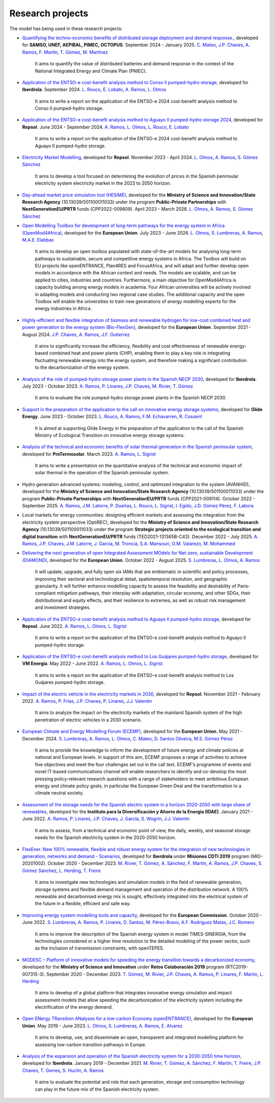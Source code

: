 .. openTEPES documentation master file, created by Andres Ramos

Research projects
=================
The model has being used in these research projects:

- `Quantifying the techno-economic benefits of distributed storage deployment and demand response. <https://www.iit.comillas.edu/publicacion/proyecto/en/SAMSO_BATERIAS_DR_2024/Cuantificaci%C3%B3n%20de%20los%20beneficios%20t%C3%A9cnico-econ%C3%B3micos%20del%20despliegue%20del%20almacenamiento%20distribuido%20y%20la%20respuesta%20de%20la%20demanda>`_, developed for **SAMSO, UNEF, AEPIBAL, PIMEC, OCTOPUS**.
  September 2024 - January 2025. `C. Mateo <https://www.iit.comillas.edu/people/cmateo>`_, `J.P. Chaves <https://www.iit.comillas.edu/people/jchaves>`_, `A. Ramos <https://www.iit.comillas.edu/people/aramos>`_, `F. Martín <https://www.iit.comillas.edu/people/fmartin>`_, `T. Gómez <https://www.iit.comillas.edu/people/tomas>`_, `M. Martínez <https://www.iit.comillas.edu/people/mmartinezv>`_

    It aims to quantify the value of distributed batteries and demand response in the context of the National Integrated Energy and Climate Plan (PNIEC).

- `Application of the ENTSO-e cost-benefit analysis method to Conso II pumped-hydro storage <https://www.iit.comillas.edu/publicacion/proyecto/en/IberdrolaConsoIIENTSOE/Aplicaci%c3%b3n_de_la_metodolog%c3%ada_ENTSO-E_de_an%c3%a1lisis_de_coste_beneficio_al_proyecto_de_la_CH_Conso_II>`_, developed for **Iberdrola**.
  September 2024. `L. Rouco <https://www.iit.comillas.edu/people/rouco>`_, `E. Lobato <https://www.iit.comillas.edu/people/enrique>`_, `A. Ramos <https://www.iit.comillas.edu/people/aramos>`_, `L. Olmos <https://www.iit.comillas.edu/people/olmos>`_

    It aims to write a report on the application of the ENTSO-e 2024 cost-benefit analysis method to Conso II pumped-hydro storage.

- `Application of the ENTSO-e cost-benefit analysis method to Aguayo II pumped-hydro storage 2024 <https://www.iit.comillas.edu/publicacion/proyecto/en/Repsol_AguayoII_2024/Aplicaci%c3%b3n_de_la_metodolog%c3%ada_ENTSO-E_de_an%c3%a1lisis_de_coste_beneficio_al_proyecto_de_la_CH_Aguayo_II_2024>`_, developed for **Repsol**.
  June 2024 - September 2024. `A. Ramos <https://www.iit.comillas.edu/people/aramos>`_, `L. Olmos <https://www.iit.comillas.edu/people/olmos>`_, `L. Rouco <https://www.iit.comillas.edu/people/rouco>`_, `E. Lobato <https://www.iit.comillas.edu/people/enrique>`_

    It aims to write a report on the application of the ENTSO-e 2024 cost-benefit analysis method to Aguayo II pumped-hydro storage.

- `Electricity Market Modelling <https://www.iit.comillas.edu/publicacion/proyecto/en/REPSOL_PRED_PRECIOS/Modelado_del_mercado_el%c3%a9ctrico>`_, developed for **Repsol**.
  November 2023 - April 2024. `L. Olmos <https://www.iit.comillas.edu/people/olmos>`_, `A. Ramos <https://www.iit.comillas.edu/people/aramos>`_, `S. Gómez Sánchez <https://www.iit.comillas.edu/people/sgomez>`_

    It aims to develop a tool focused on determining the evolution of prices in the Spanish peninsular electricity system electricity market in the 2023 to 2050 horizon.

- `Day-ahead market price simulation tool (HESIME) <https://www.iit.comillas.edu/publicacion/proyecto/en/HESIME/Herramienta_para_la_simulaci%c3%b3n_del_precio_del_mercado_diario_a_futuro>`_, developed for the **Ministry of Science and Innovation/State Research Agency** (10.13039/501100011033) under the program **Public-Private Partnerships** with **NextGenerationEU/PRTR** funds (CPP2022-009809). April 2023 - March 2026.
  `L. Olmos <https://www.iit.comillas.edu/people/olmos>`_, `A. Ramos <https://www.iit.comillas.edu/people/aramos>`_, `S. Gómez Sánchez <https://www.iit.comillas.edu/people/sgomez>`_

.. image:: ../img/ColabPP.jpg
   :scale: 30%
   :align: center

- `Open Modelling Toolbox for development of long-term pathways for the energy system in Africa (OpenMod4Africa) <https://openmod4africa.eu/>`_, developed for the **European Union**. July 2023 - June 2026.
  `L. Olmos <https://www.iit.comillas.edu/people/olmos>`_, `S. Lumbreras <https://www.iit.comillas.edu/people/slumbreras>`_, `A. Ramos <https://www.iit.comillas.edu/people/aramos>`_, `M.A.E. Elabbas <https://www.iit.comillas.edu/people/mabbas>`_

    It aims to develop an open toolbox populated with state-of-the-art models for analysing long-term pathways to sustainable, secure and competitive energy systems in Africa.
    The Toolbox will build on EU projects like openENTRANCE, Plan4RES and FocusAfrica, and will adapt and further develop open models in accordance with the African context and needs.
    The models are scalable, and can be applied to cities, industries and countries. Furthermore, a main objective for OpenMod4Africa is capacity building among energy models in academia.
    Four African universities will be actively involved in adapting models and conducting two regional case studies. The additional capacity and the open Toolbox will enable the universities
    to train new generations of energy modelling experts for the energy industries in Africa.

.. image:: ../img/OM4A.png
   :scale: 40%
   :align: center

- `Highly-efficient and flexible integration of biomass and renewable hydrogen for low-cost combined heat and power generation to the energy system (Bio-FlexGen) <https://bioflexgen.eu/>`_, developed for the **European Union**. September 2021 - August 2024.
  `J.P. Chaves <https://www.iit.comillas.edu/people/jchaves>`_, `A. Ramos <https://www.iit.comillas.edu/people/aramos>`_, `J.F. Gutierrez <https://www.iit.comillas.edu/people/jgutierrez>`_

    It aims to significantly increase the efficiency, flexibility and cost effectiveness of renewable energy-based combined heat and power plants (CHP),
    enabling them to play a key role in integrating fluctuating renewable energy into the energy system, and therefore making a significant contribution to the decarbonization of the energy system.

.. image:: ../img/BioFlexGen.png
   :scale: 50%
   :align: center

- `Analysis of the role of pumped-hydro storage power plants in the Spanish NECP 2030 <https://www.iit.comillas.edu/proyectos/mostrar_proyecto.php.en?nombre_abreviado=IBD_PNIEC_Bbo>`_, developed for **Iberdrola**.
  July 2023 - October 2023. `A. Ramos <https://www.iit.comillas.edu/people/aramos>`_, `P. Linares <https://www.iit.comillas.edu/people/pedrol>`_, `J.P. Chaves <https://www.iit.comillas.edu/people/jchaves>`_, `M. Rivier <https://www.iit.comillas.edu/people/michel>`_, `T. Gómez <https://www.iit.comillas.edu/people/tomas>`_

    It aims to evaluate the role pumped-hydro storage power plants in the Spanish NECP 2030.

- `Support in the preparation of the application to the call on innovative energy storage systems <https://www.iit.comillas.edu/proyectos/mostrar_proyecto.php.en?nombre_abreviado=GlideEnergySoporteProyectosAlmacenamiento>`_, developed for **Glide Energy**.
  June 2023 - October 2023. `L. Rouco <https://www.iit.comillas.edu/people/rouco>`_, `A. Ramos <https://www.iit.comillas.edu/people/aramos>`_, `F.M. Echavarren <https://www.iit.comillas.edu/people/pacoec>`_, `R. Cossent <https://www.iit.comillas.edu/people/rcossent>`_

    It is aimed at supporting Glide Energy in the preparation of the application to the call of the Spanish Ministry of Ecological Transition on innovative energy storage systems.

- `Analysis of the technical and economic benefits of solar thermal generation in the Spanish peninsular system <https://www.iit.comillas.edu/proyectos/mostrar_proyecto.php.en?nombre_abreviado=ProTermosolar_Presentacion>`_, developed for **ProTermosolar**.
  March 2023. `A. Ramos <https://www.iit.comillas.edu/people/aramos>`_, `L. Sigrist <https://www.iit.comillas.edu/people/lsigrist>`_

    It aims to write a presentation on the quantitative analysis of the technical and economic impact of solar thermal in the operation of the Spanish peninsular system.

- Hydro generation advanced systems: modeling, control, and optimized integration to the system (AVANHID), developed for the **Ministry of Science and Innovation/State Research Agency** (10.13039/501100011033) under the program **Public-Private Partnerships** with **NextGenerationEU/PRTR** funds (CPP2021-009114). October 2022 - September 2025.
  `A. Ramos <https://www.iit.comillas.edu/people/aramos>`_, `J.M. Latorre <https://www.iit.comillas.edu/people/jesuslc>`_, `P. Dueñas <https://www.iit.comillas.edu/people/pduenas>`_, `L. Rouco <https://www.iit.comillas.edu/people/rouco>`_, `L. Sigrist <https://www.iit.comillas.edu/people/lsigrist>`_, `I. Egido <https://www.iit.comillas.edu/people/egido>`_, `J.D. Gómez Pérez <https://www.iit.comillas.edu/people/jdgomez>`_, `F. Labora <https://www.iit.comillas.edu/people/flabora>`_

.. image:: ../img/ColabPP.jpg
   :scale: 30%
   :align: center

- Local markets for energy communities: designing efficient markets and assessing the integration from the electricity system perspective (OptiREC), developed for the **Ministry of Science and Innovation/State Research Agency** (10.13039/501100011033) under the program **Strategic projects oriented to the ecological transition and digital transition** with **NextGenerationEU/PRTR** funds (TED2021-131365B-C43). December 2022 - July 2025.
  `A. Ramos <https://www.iit.comillas.edu/people/aramos>`_, `J.P. Chaves <https://www.iit.comillas.edu/people/jchaves>`_, `J.M. Latorre <https://www.iit.comillas.edu/people/jesuslc>`_, `J. García <https://www.iit.comillas.edu/people/javiergg>`_, `M. Troncia <https://www.iit.comillas.edu/people/mtroncia>`_, `S.A. Mansouri <https://www.iit.comillas.edu/people/smansouri>`_, `O.M. Valarezo <https://www.iit.comillas.edu/people/ovalarezo>`_, `M. Mohammed <https://www.iit.comillas.edu/people/mmohammed>`_

.. image:: ../img/ColabPP.jpg
   :scale: 30%
   :align: center

- `Delivering the next generation of open Integrated Assessment MOdels for Net-zero, sustainable Development (DIAMOND) <https://climate-diamond.eu/>`_, developed for the **European Union**. October 2022 - August 2025.
  `S. Lumbreras <https://www.iit.comillas.edu/people/slumbreras>`_, `L. Olmos <https://www.iit.comillas.edu/people/olmos>`_, `A. Ramos <https://www.iit.comillas.edu/people/aramos>`_

    It will update, upgrade, and fully open six IAMs that are emblematic in scientific and policy processes, improving their sectoral and technological detail, spatiotemporal resolution, and geographic granularity.
    It will further enhance modelling capacity to assess the feasibility and desirability of Paris-compliant mitigation pathways, their interplay with adaptation, circular economy, and other SDGs,
    their distributional and equity effects, and their resilience to extremes, as well as robust risk management and investment strategies.

.. image:: ../img/DIAMOND_prj.jpg
   :scale: 20%
   :align: center

- `Application of the ENTSO-e cost-benefit analysis method to Aguayo II pumped-hydro storage <https://www.iit.comillas.edu/proyectos/mostrar_proyecto.php.en?nombre_abreviado=Repsol_AguayoII>`_, developed for **Repsol**.
  June 2022. `A. Ramos <https://www.iit.comillas.edu/people/aramos>`_, `L. Olmos <https://www.iit.comillas.edu/people/olmos>`_, `L. Sigrist <https://www.iit.comillas.edu/people/lsigrist>`_

    It aims to write a report on the application of the ENTSO-e cost-benefit analysis method to Aguayo II pumped-hydro storage.

- `Application of the ENTSO-e cost-benefit analysis method to Los Guájares pumped-hydro storage <https://www.iit.comillas.edu/proyectos/mostrar_proyecto.php.en?nombre_abreviado=VMEnergia_LosGuajares>`_, developed for **VM Energía**.
  May 2022 - June 2022. `A. Ramos <https://www.iit.comillas.edu/people/aramos>`_, `L. Olmos <https://www.iit.comillas.edu/people/olmos>`_, `L. Sigrist <https://www.iit.comillas.edu/people/lsigrist>`_

    It aims to write a report on the application of the ENTSO-e cost-benefit analysis method to Los Guájares pumped-hydro storage.

- `Impact of the electric vehicle in the electricity markets in 2030 <https://www.iit.comillas.edu/proyectos/mostrar_proyecto.php.en?nombre_abreviado=REPSOL_VE>`_, developed for **Repsol**.
  November 2021 - February 2022. `A. Ramos <https://www.iit.comillas.edu/people/aramos>`_, `P. Frías <https://www.iit.comillas.edu/people/pablof>`_, `J.P. Chaves <https://www.iit.comillas.edu/people/jchaves>`_,
  `P. Linares <https://www.iit.comillas.edu/people/pedrol>`_, `J.J. Valentín <https://www.iit.comillas.edu/people/jjvalentin>`_

    It aims to analyze the impact on the electricity markets of the mainland Spanish system of the high penetration of electric vehicles in a 2030 scenario.

- `European Climate and Energy Modelling Forum (ECEMF) <https://ecemf.eu/>`_, developed for the **European Union**.
  May 2021 - December 2024.
  `S. Lumbreras <https://www.iit.comillas.edu/people/slumbreras>`_, `A. Ramos <https://www.iit.comillas.edu/people/aramos>`_, `L. Olmos <https://www.iit.comillas.edu/people/olmos>`_,
  `C. Mateo <https://www.iit.comillas.edu/people/cmateo>`_, `D. Santos Oliveira <https://www.iit.comillas.edu/people/doliveira>`_, `M.S. Gómez Pérez <https://www.iit.comillas.edu/people/mgomezp>`_

    It aims to provide the knowledge to inform the development of future energy and climate policies at national and European levels. In support of this aim, ECEMF proposes a range of activities to achieve five objectives and meet the four challenges set out in the call text.
    ECEMF’s programme of events and novel IT-based communications channel will enable researchers to identify and co-develop the most pressing policy-relevant research questions with a range of stakeholders to meet ambitious European energy and climate policy goals,
    in particular the European Green Deal and the transformation to a climate neutral society.

.. image:: ../img/ECEMF.png
   :scale: 10%
   :align: center

- `Assessment of the storage needs for the Spanish electric system in a horizon 2020-2050 with large share of renewables <https://www.iit.comillas.edu/proyectos/mostrar_proyecto.php.en?nombre_abreviado=IDAE_Almacenamiento>`_, developed for
  the **Instituto para la Diversificación y Ahorro de la Energía (IDAE)**. January 2021 - June 2022.
  `A. Ramos <https://www.iit.comillas.edu/people/aramos>`_, `P. Linares <https://www.iit.comillas.edu/people/pedrol>`_, `J.P. Chaves <https://www.iit.comillas.edu/people/jchaves>`_,
  `J. García <https://www.iit.comillas.edu/people/javiergg>`_, `S. Wogrin <https://www.iit.comillas.edu/people/swogrin>`_, `J.J. Valentín <https://www.iit.comillas.edu/people/jjvalentin>`_

    It aims to assess, from a technical and economic point of view, the daily, weekly, and seasonal storage needs for the Spanish electricity system in the 2020-2050 horizon.

- `FlexEner. New 100% renewable, flexible and robust energy system for the integration of new technologies in generation, networks and demand - Scenarios <https://www.iit.comillas.edu/proyectos/mostrar_proyecto.php.en?nombre_abreviado=FLEXENER_IBD-GEN_ESCENARIOS>`_, developed for **Iberdrola** under **Misiones CDTI 2019** program (MIG-20201002).
  October 2020 - December 2023.
  `M. Rivier <https://www.iit.comillas.edu/people/michel>`_, `T. Gómez <https://www.iit.comillas.edu/people/tomas>`_, `A. Sánchez <https://www.iit.comillas.edu/people/alvaro>`_,
  `F. Martín <https://www.iit.comillas.edu/people/fmartin>`_, `A. Ramos <https://www.iit.comillas.edu/people/aramos>`_, `J.P. Chaves <https://www.iit.comillas.edu/people/jchaves>`_,
  `S. Gómez Sánchez <https://www.iit.comillas.edu/people/sgomez>`_, `L. Herding <https://www.iit.comillas.edu/people/lherding>`_, `T. Freire <https://www.iit.comillas.edu/people/tfreire>`_


    It aims to investigate new technologies and simulation models in the field of renewable generation, storage systems and flexible demand management and operation of the distribution network.
    A 100% renewable and decarbonised energy mix is sought, effectively integrated into the electrical system of the future in a flexible, efficient and safe way.

- `Improving energy system modelling tools and capacity <https://www.iit.comillas.edu/proyectos/mostrar_proyecto.php.en?nombre_abreviado=REFORMS>`_, developed for the **European Commission**.
  October 2020 - June 2022.
  `S. Lumbreras <https://www.iit.comillas.edu/people/slumbreras>`_, `A. Ramos <https://www.iit.comillas.edu/people/aramos>`_, `P. Linares <https://www.iit.comillas.edu/people/pedrol>`_, `D. Santos <https://www.iit.comillas.edu/people/doliveira>`_,
  `M. Pérez-Bravo <https://www.iit.comillas.edu/people/mperezb>`_, `A.F. Rodríguez Matas <https://www.iit.comillas.edu/people/afrmatas>`_, `J.C. Romero <https://www.iit.comillas.edu/people/jcromero>`_

    It aims to improve the description of the Spanish energy system in model TIMES-SINERGIA, from the technologies considered or a higher time resolution to the detailed modeling of the power sector, such as the inclusion of transmission constraints, with openTEPES.

- `MODESC – Platform of innovative models for speeding the energy transition towards a decarbonized economy <https://www.iit.comillas.edu/proyectos/mostrar_proyecto.php.en?nombre_abreviado=MODESC_RETOS>`_, developed for the **Ministry of Science and Innovation** under **Retos Colaboración 2019** program (RTC2019-007315-3).
  September 2020 - December 2023.
  `T. Gómez <https://www.iit.comillas.edu/people/tomas>`_, `M. Rivier <https://www.iit.comillas.edu/people/michel>`_, `J.P. Chaves <https://www.iit.comillas.edu/people/jchaves>`_,
  `A. Ramos <https://www.iit.comillas.edu/people/aramos>`_, `P. Linares <https://www.iit.comillas.edu/people/pedrol>`_, `F. Martín <https://www.iit.comillas.edu/people/fmartin>`_,
  `L. Herding <https://www.iit.comillas.edu/people/lherding>`_

    It aims to develop of a global platform that integrates innovative energy simulation and impact assessment models that allow speeding the decarbonization of the electricity system including the electrification of the energy demand.

.. image:: ../img/micinn_aei.png
   :scale: 30%
   :align: center

- `Open ENergy TRansition ANalyses for a low-carbon Economy (openENTRANCE) <https://openentrance.eu/>`_, developed for the **European Union**. May 2019 - June 2023.
  `L. Olmos <https://www.iit.comillas.edu/people/olmos>`_, `S. Lumbreras <https://www.iit.comillas.edu/people/slumbreras>`_, `A. Ramos <https://www.iit.comillas.edu/people/aramos>`_,
  `E. Alvarez <https://www.iit.comillas.edu/people/ealvarezq>`_

    It aims to develop, use, and disseminate an open, transparent and integrated modelling platform for assessing low-carbon transition pathways in Europe.

.. image:: ../img/open-entrance_logo.png
   :scale: 40%
   :align: center

- `Analysis of the expansion and operation of the Spanish electricity system for a 2030-2050 time horizon <https://www.iit.comillas.edu/proyectos/mostrar_proyecto.php.en?nombre_abreviado=IBD_ANALISIS_H2030-50>`_, developed for **Iberdrola**.
  January 2019 - December 2021. `M. Rivier <https://www.iit.comillas.edu/people/michel>`_, `T. Gómez <https://www.iit.comillas.edu/people/tomas>`_, `A. Sánchez <https://www.iit.comillas.edu/people/alvaro>`_,
  `F. Martín <https://www.iit.comillas.edu/people/fmartin>`_, `T. Freire <https://www.iit.comillas.edu/people/tfreire>`_, `J.P. Chaves <https://www.iit.comillas.edu/people/jchaves>`_, `T. Gerres <https://www.iit.comillas.edu/people/tgerres>`_,
  `S. Huclin <https://www.iit.comillas.edu/people/shuclin>`_, `A. Ramos <https://www.iit.comillas.edu/people/aramos>`_

    It aims to evaluate the potential and role that each generation, storage and consumption technology can play in the future mix of the Spanish electricity system.
